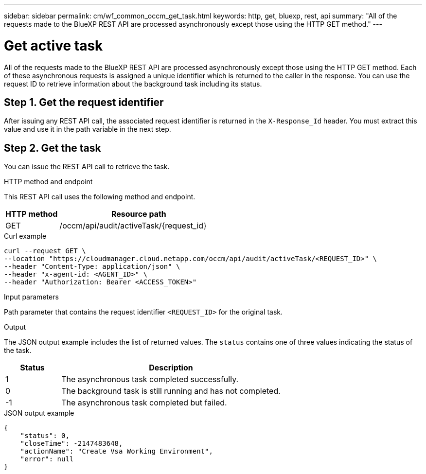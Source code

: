 ---
sidebar: sidebar
permalink: cm/wf_common_occm_get_task.html
keywords: http, get, bluexp, rest, api
summary: "All of the requests made to the BlueXP REST API are processed asynchronously except those using the HTTP GET method."
---

= Get active task
:hardbreaks:
:nofooter:
:icons: font
:linkattrs:
:imagesdir: ./media/

[.lead]
All of the requests made to the BlueXP REST API are processed asynchronously except those using the HTTP GET method. Each of these asynchronous requests is assigned a unique identifier which is returned to the caller in the response. You can use the request ID to retrieve information about the background task including its status.

== Step 1. Get the request identifier

After issuing any REST API call, the associated request identifier is returned in the `X-Response_Id` header. You must extract this value and use it in the path variable in the next step.

== Step 2. Get the task

You can issue the REST API call to retrieve the task.

.HTTP method and endpoint

This REST API call uses the following method and endpoint.

[cols="25,75"*,options="header"]
|===
|HTTP method
|Resource path
|GET
|/occm/api/audit/activeTask/{request_id}
|===

.Curl example
[source,curl]
curl --request GET \
--location "https://cloudmanager.cloud.netapp.com/occm/api/audit/activeTask/<REQUEST_ID>" \
--header "Content-Type: application/json" \
--header "x-agent-id: <AGENT_ID>" \
--header "Authorization: Bearer <ACCESS_TOKEN>"

.Input parameters

Path parameter that contains the request identifier `<REQUEST_ID>` for the original task.

.Output

The JSON output example includes the list of returned values. The `status` contains one of three values indicating the status of the task.

[cols="20,80",options="header"]
|===
|Status
|Description
|1
|The asynchronous task completed successfully.
|0
|The background task is still running and has not completed.
|-1
|The asynchronous task completed but failed.
|===

.JSON output example
----
{
    "status": 0,
    "closeTime": -2147483648,
    "actionName": "Create Vsa Working Environment",
    "error": null
}
----
